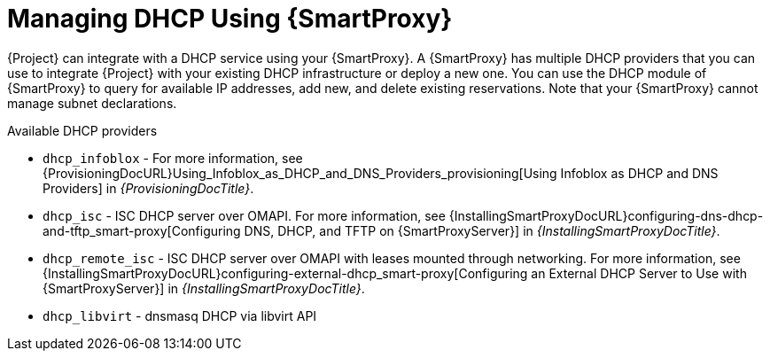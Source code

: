 [id="Managing_DHCP_Using_Smart_Proxy_{context}"]
= Managing DHCP Using {SmartProxy}

{Project} can integrate with a DHCP service using your {SmartProxy}.
A {SmartProxy} has multiple DHCP providers that you can use to integrate {Project} with your existing DHCP infrastructure or deploy a new one.
You can use the DHCP module of {SmartProxy} to query for available IP addresses, add new, and delete existing reservations.
Note that your {SmartProxy} cannot manage subnet declarations.

.Available DHCP providers
* `dhcp_infoblox` - For more information, see {ProvisioningDocURL}Using_Infoblox_as_DHCP_and_DNS_Providers_provisioning[Using Infoblox as DHCP and DNS Providers] in _{ProvisioningDocTitle}_.
* `dhcp_isc` - ISC DHCP server over OMAPI.
For more information, see {InstallingSmartProxyDocURL}configuring-dns-dhcp-and-tftp_smart-proxy[Configuring DNS, DHCP, and TFTP on {SmartProxyServer}] in _{InstallingSmartProxyDocTitle}_.
* `dhcp_remote_isc` - ISC DHCP server over OMAPI with leases mounted through networking.
For more information, see {InstallingSmartProxyDocURL}configuring-external-dhcp_smart-proxy[Configuring an External DHCP Server to Use with {SmartProxyServer}] in _{InstallingSmartProxyDocTitle}_.
ifndef::satellite[]
* `dhcp_libvirt` - dnsmasq DHCP via libvirt API
endif::[]
ifdef::orcharhino[]
* `dhcp_native_ms` - Microsoft Active Directory using API
endif::[]
